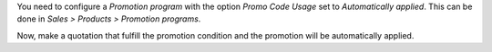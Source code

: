 You need to configure a *Promotion program* with the option *Promo Code Usage* set to
*Automatically applied*. This can be done in *Sales > Products > Promotion programs*.

Now, make a quotation that fulfill the promotion condition and the promotion will be
automatically applied.
